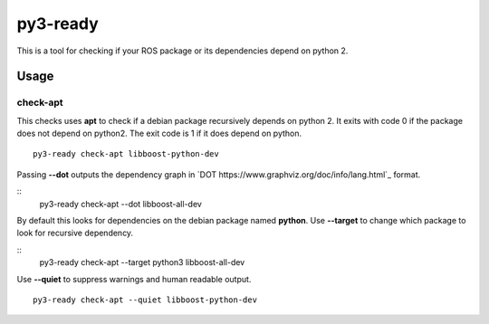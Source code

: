 =========
py3-ready
=========

This is a tool for checking if your ROS package or its dependencies depend on python 2.

Usage
^^^^^

check-apt
:::::::::

This checks uses **apt** to check if a debian package recursively depends on python 2.
It exits with code 0 if the package does not depend on python2.
The exit code is 1 if it does depend on python.

::

    py3-ready check-apt libboost-python-dev

Passing **--dot** outputs the dependency graph in `DOT https://www.graphviz.org/doc/info/lang.html`_ format.

::
    py3-ready check-apt --dot libboost-all-dev


By default this looks for dependencies on the debian package named **python**.
Use **--target** to change which package to look for recursive dependency.

::
    py3-ready check-apt --target python3 libboost-all-dev

Use **--quiet** to suppress warnings and human readable output.

::

    py3-ready check-apt --quiet libboost-python-dev
